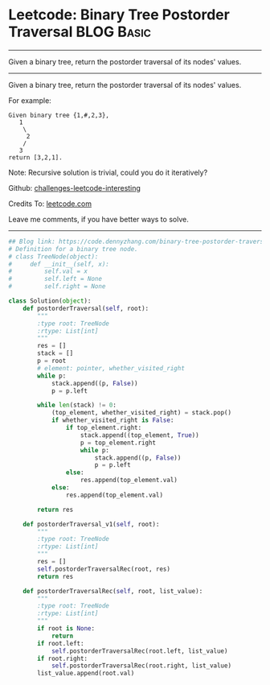 * Leetcode: Binary Tree Postorder Traversal                      :BLOG:Basic:
#+STARTUP: showeverything
#+OPTIONS: toc:nil \n:t ^:nil creator:nil d:nil
:PROPERTIES:
:type:     binarytree, codetemplate
:END:
---------------------------------------------------------------------
Given a binary tree, return the postorder traversal of its nodes' values.
---------------------------------------------------------------------
Given a binary tree, return the postorder traversal of its nodes' values.

For example:
#+BEGIN_EXAMPLE
Given binary tree {1,#,2,3},
   1
    \
     2
    /
   3
return [3,2,1].
#+END_EXAMPLE

Note: Recursive solution is trivial, could you do it iteratively?

Github: [[url-external:https://github.com/DennyZhang/challenges-leetcode-interesting/tree/master/problems/binary-tree-postorder-traversal][challenges-leetcode-interesting]]

Credits To: [[url-external:https://leetcode.com/problems/binary-tree-postorder-traversal/description/][leetcode.com]]

Leave me comments, if you have better ways to solve.
---------------------------------------------------------------------
#+BEGIN_SRC python
## Blog link: https://code.dennyzhang.com/binary-tree-postorder-traversal
# Definition for a binary tree node.
# class TreeNode(object):
#     def __init__(self, x):
#         self.val = x
#         self.left = None
#         self.right = None

class Solution(object):
    def postorderTraversal(self, root):
        """
        :type root: TreeNode
        :rtype: List[int]
        """
        res = []
        stack = []
        p = root
        # element: pointer, whether_visited_right
        while p:
            stack.append((p, False))
            p = p.left

        while len(stack) != 0:
            (top_element, whether_visited_right) = stack.pop()
            if whether_visited_right is False:
                if top_element.right:
                    stack.append((top_element, True))
                    p = top_element.right
                    while p:
                        stack.append((p, False))
                        p = p.left
                else:
                    res.append(top_element.val)
            else:
                res.append(top_element.val)

        return res

    def postorderTraversal_v1(self, root):
        """
        :type root: TreeNode
        :rtype: List[int]
        """
        res = []
        self.postorderTraversalRec(root, res)
        return res
        
    def postorderTraversalRec(self, root, list_value):
        """
        :type root: TreeNode
        :rtype: List[int]
        """
        if root is None:
            return
        if root.left:
            self.postorderTraversalRec(root.left, list_value)
        if root.right:
            self.postorderTraversalRec(root.right, list_value)
        list_value.append(root.val)
#+END_SRC
